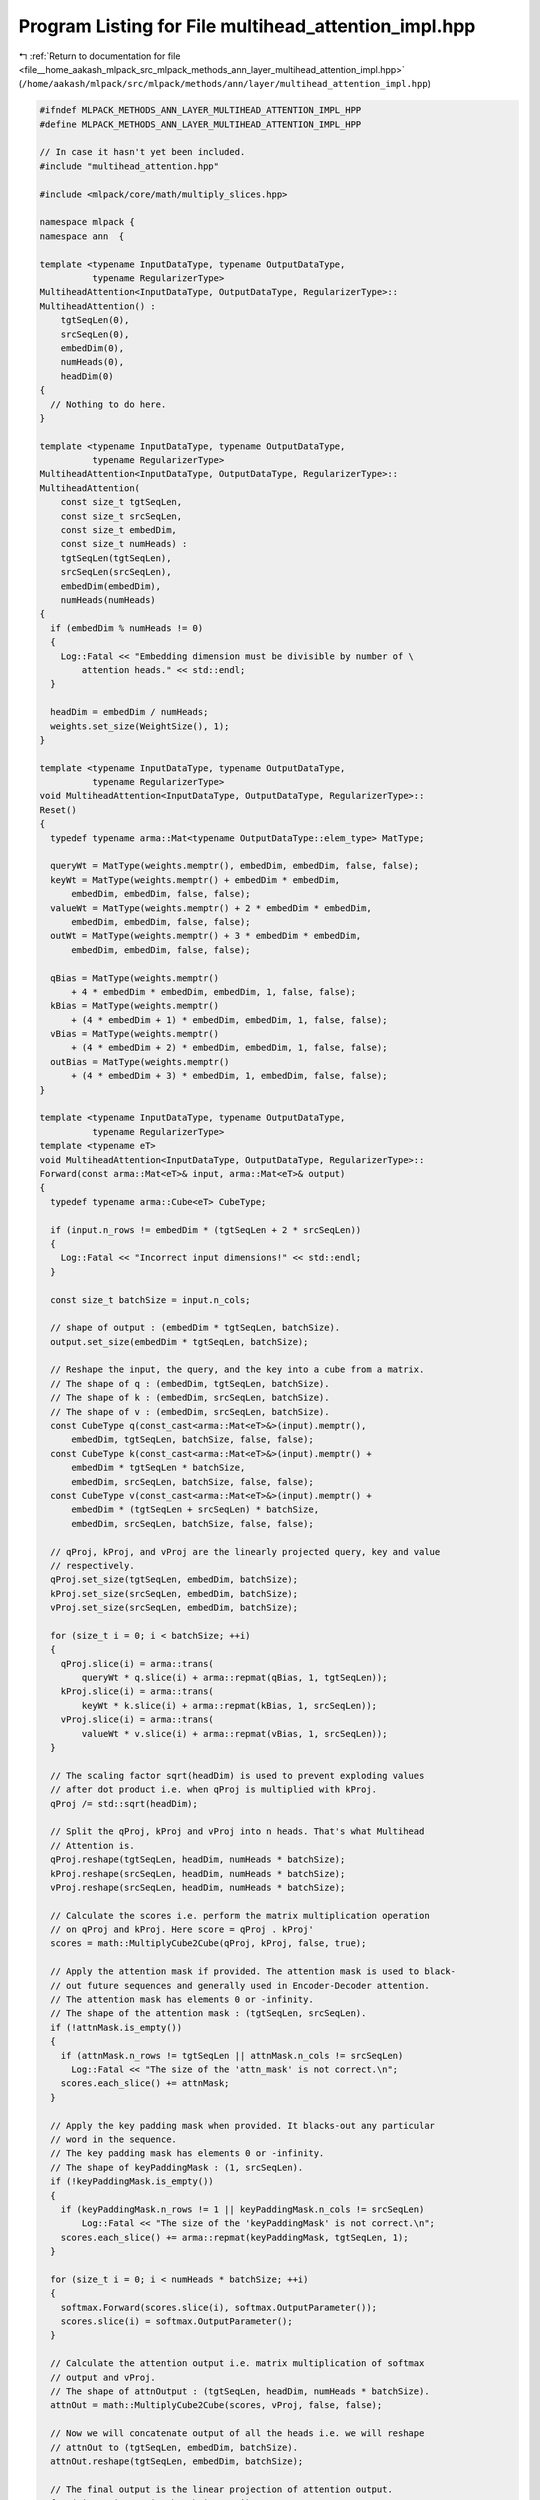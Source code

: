 
.. _program_listing_file__home_aakash_mlpack_src_mlpack_methods_ann_layer_multihead_attention_impl.hpp:

Program Listing for File multihead_attention_impl.hpp
=====================================================

|exhale_lsh| :ref:`Return to documentation for file <file__home_aakash_mlpack_src_mlpack_methods_ann_layer_multihead_attention_impl.hpp>` (``/home/aakash/mlpack/src/mlpack/methods/ann/layer/multihead_attention_impl.hpp``)

.. |exhale_lsh| unicode:: U+021B0 .. UPWARDS ARROW WITH TIP LEFTWARDS

.. code-block:: cpp

   
   #ifndef MLPACK_METHODS_ANN_LAYER_MULTIHEAD_ATTENTION_IMPL_HPP
   #define MLPACK_METHODS_ANN_LAYER_MULTIHEAD_ATTENTION_IMPL_HPP
   
   // In case it hasn't yet been included.
   #include "multihead_attention.hpp"
   
   #include <mlpack/core/math/multiply_slices.hpp>
   
   namespace mlpack {
   namespace ann  {
   
   template <typename InputDataType, typename OutputDataType,
             typename RegularizerType>
   MultiheadAttention<InputDataType, OutputDataType, RegularizerType>::
   MultiheadAttention() :
       tgtSeqLen(0),
       srcSeqLen(0),
       embedDim(0),
       numHeads(0),
       headDim(0)
   {
     // Nothing to do here.
   }
   
   template <typename InputDataType, typename OutputDataType,
             typename RegularizerType>
   MultiheadAttention<InputDataType, OutputDataType, RegularizerType>::
   MultiheadAttention(
       const size_t tgtSeqLen,
       const size_t srcSeqLen,
       const size_t embedDim,
       const size_t numHeads) :
       tgtSeqLen(tgtSeqLen),
       srcSeqLen(srcSeqLen),
       embedDim(embedDim),
       numHeads(numHeads)
   {
     if (embedDim % numHeads != 0)
     {
       Log::Fatal << "Embedding dimension must be divisible by number of \
           attention heads." << std::endl;
     }
   
     headDim = embedDim / numHeads;
     weights.set_size(WeightSize(), 1);
   }
   
   template <typename InputDataType, typename OutputDataType,
             typename RegularizerType>
   void MultiheadAttention<InputDataType, OutputDataType, RegularizerType>::
   Reset()
   {
     typedef typename arma::Mat<typename OutputDataType::elem_type> MatType;
   
     queryWt = MatType(weights.memptr(), embedDim, embedDim, false, false);
     keyWt = MatType(weights.memptr() + embedDim * embedDim,
         embedDim, embedDim, false, false);
     valueWt = MatType(weights.memptr() + 2 * embedDim * embedDim,
         embedDim, embedDim, false, false);
     outWt = MatType(weights.memptr() + 3 * embedDim * embedDim,
         embedDim, embedDim, false, false);
   
     qBias = MatType(weights.memptr()
         + 4 * embedDim * embedDim, embedDim, 1, false, false);
     kBias = MatType(weights.memptr()
         + (4 * embedDim + 1) * embedDim, embedDim, 1, false, false);
     vBias = MatType(weights.memptr()
         + (4 * embedDim + 2) * embedDim, embedDim, 1, false, false);
     outBias = MatType(weights.memptr()
         + (4 * embedDim + 3) * embedDim, 1, embedDim, false, false);
   }
   
   template <typename InputDataType, typename OutputDataType,
             typename RegularizerType>
   template <typename eT>
   void MultiheadAttention<InputDataType, OutputDataType, RegularizerType>::
   Forward(const arma::Mat<eT>& input, arma::Mat<eT>& output)
   {
     typedef typename arma::Cube<eT> CubeType;
   
     if (input.n_rows != embedDim * (tgtSeqLen + 2 * srcSeqLen))
     {
       Log::Fatal << "Incorrect input dimensions!" << std::endl;
     }
   
     const size_t batchSize = input.n_cols;
   
     // shape of output : (embedDim * tgtSeqLen, batchSize).
     output.set_size(embedDim * tgtSeqLen, batchSize);
   
     // Reshape the input, the query, and the key into a cube from a matrix.
     // The shape of q : (embedDim, tgtSeqLen, batchSize).
     // The shape of k : (embedDim, srcSeqLen, batchSize).
     // The shape of v : (embedDim, srcSeqLen, batchSize).
     const CubeType q(const_cast<arma::Mat<eT>&>(input).memptr(),
         embedDim, tgtSeqLen, batchSize, false, false);
     const CubeType k(const_cast<arma::Mat<eT>&>(input).memptr() +
         embedDim * tgtSeqLen * batchSize,
         embedDim, srcSeqLen, batchSize, false, false);
     const CubeType v(const_cast<arma::Mat<eT>&>(input).memptr() +
         embedDim * (tgtSeqLen + srcSeqLen) * batchSize,
         embedDim, srcSeqLen, batchSize, false, false);
   
     // qProj, kProj, and vProj are the linearly projected query, key and value
     // respectively.
     qProj.set_size(tgtSeqLen, embedDim, batchSize);
     kProj.set_size(srcSeqLen, embedDim, batchSize);
     vProj.set_size(srcSeqLen, embedDim, batchSize);
   
     for (size_t i = 0; i < batchSize; ++i)
     {
       qProj.slice(i) = arma::trans(
           queryWt * q.slice(i) + arma::repmat(qBias, 1, tgtSeqLen));
       kProj.slice(i) = arma::trans(
           keyWt * k.slice(i) + arma::repmat(kBias, 1, srcSeqLen));
       vProj.slice(i) = arma::trans(
           valueWt * v.slice(i) + arma::repmat(vBias, 1, srcSeqLen));
     }
   
     // The scaling factor sqrt(headDim) is used to prevent exploding values
     // after dot product i.e. when qProj is multiplied with kProj.
     qProj /= std::sqrt(headDim);
   
     // Split the qProj, kProj and vProj into n heads. That's what Multihead
     // Attention is.
     qProj.reshape(tgtSeqLen, headDim, numHeads * batchSize);
     kProj.reshape(srcSeqLen, headDim, numHeads * batchSize);
     vProj.reshape(srcSeqLen, headDim, numHeads * batchSize);
   
     // Calculate the scores i.e. perform the matrix multiplication operation
     // on qProj and kProj. Here score = qProj . kProj'
     scores = math::MultiplyCube2Cube(qProj, kProj, false, true);
   
     // Apply the attention mask if provided. The attention mask is used to black-
     // out future sequences and generally used in Encoder-Decoder attention.
     // The attention mask has elements 0 or -infinity.
     // The shape of the attention mask : (tgtSeqLen, srcSeqLen).
     if (!attnMask.is_empty())
     {
       if (attnMask.n_rows != tgtSeqLen || attnMask.n_cols != srcSeqLen)
         Log::Fatal << "The size of the 'attn_mask' is not correct.\n";
       scores.each_slice() += attnMask;
     }
   
     // Apply the key padding mask when provided. It blacks-out any particular
     // word in the sequence.
     // The key padding mask has elements 0 or -infinity.
     // The shape of keyPaddingMask : (1, srcSeqLen).
     if (!keyPaddingMask.is_empty())
     {
       if (keyPaddingMask.n_rows != 1 || keyPaddingMask.n_cols != srcSeqLen)
           Log::Fatal << "The size of the 'keyPaddingMask' is not correct.\n";
       scores.each_slice() += arma::repmat(keyPaddingMask, tgtSeqLen, 1);
     }
   
     for (size_t i = 0; i < numHeads * batchSize; ++i)
     {
       softmax.Forward(scores.slice(i), softmax.OutputParameter());
       scores.slice(i) = softmax.OutputParameter();
     }
   
     // Calculate the attention output i.e. matrix multiplication of softmax
     // output and vProj.
     // The shape of attnOutput : (tgtSeqLen, headDim, numHeads * batchSize).
     attnOut = math::MultiplyCube2Cube(scores, vProj, false, false);
   
     // Now we will concatenate output of all the heads i.e. we will reshape
     // attnOut to (tgtSeqLen, embedDim, batchSize).
     attnOut.reshape(tgtSeqLen, embedDim, batchSize);
   
     // The final output is the linear projection of attention output.
     for (size_t i = 0; i < batchSize; ++i)
     {
       output.col(i) = arma::vectorise(arma::trans(attnOut.slice(i) * outWt
           + arma::repmat(outBias, tgtSeqLen, 1)));
     }
   }
   
   template <typename InputDataType, typename OutputDataType,
             typename RegularizerType>
   template <typename eT>
   void MultiheadAttention<InputDataType, OutputDataType, RegularizerType>::
   Backward(const arma::Mat<eT>& /* input */,
            const arma::Mat<eT>& gy,
            arma::Mat<eT>& g)
   {
     typedef typename arma::Cube<eT> CubeType;
   
     if (gy.n_rows != tgtSeqLen * embedDim)
     {
       Log::Fatal << "Backpropagated error has incorrect dimensions!" << std::endl;
     }
   
     const size_t batchSize = gy.n_cols;
     g.set_size(embedDim * (tgtSeqLen + 2 * srcSeqLen), batchSize);
   
     // Reshape the propagated gradient into a cube.
     // The shape of gyTemp : (tgtSeqLen, embedDim, batchSize).
     // We need not split it into n heads now because this is the part when
     // output were concatenated from n heads.
     CubeType gyTemp(const_cast<arma::Mat<eT>&>(gy).memptr(), embedDim,
         tgtSeqLen, batchSize, true, false);
   
     // The shape of gyTemp : (embedDim, tgtSeqLen, batchSize).
     // The shape of outWt : (embedDim, embedDim).
     // The shape of the result : (tgtSeqLen, embedDim, batchSize).
     gyTemp = math::MultiplyCube2Mat(gyTemp, outWt, true, true);
   
     // Now since the shape of gyTemp is (tgtSeqLen, embedDim, batchSize). We will
     // split it into n heads.
     // The shape of gyTemp : (tgtSeqLen, headDim, numHeads * batchSize).
     gyTemp.reshape(tgtSeqLen, headDim, numHeads * batchSize);
   
     // Obtain backpropagted error of value.
     // Shape of gyTemp : (tgtSeqLen, headDim, numHeads * batchSize).
     // Shape of scores : (tgtSeqLen, srcSeqLen, numHeads * batchSize).
     // The shape of tmp : (srcSeqLen, headDim, numHeads * batchSize).
     CubeType tmp = math::MultiplyCube2Cube(scores, gyTemp, true, false);
   
     // Concatenate results of all the attention heads.
     tmp.reshape(srcSeqLen, embedDim, batchSize);
   
     for (size_t i = 0; i < batchSize; ++i)
     {
       g.submat((tgtSeqLen + srcSeqLen) * embedDim, i, g.n_rows - 1, i)
           = arma::vectorise(arma::trans(tmp.slice(i) * valueWt));
     }
   
     // The shape of gyTemp : (tgtSeqLen, headDim, numHeads * batchSize).
     // The shape of vProj : (srcSeqLen, headDim, numHeads * batchSize).
     // So the new shape of gyTemp : (tgtSeqLen, srcSeqLen, numHeads * batchSize).
     gyTemp = math::MultiplyCube2Cube(gyTemp, vProj, false, true);
   
     for (size_t i = 0; i < numHeads * batchSize; ++i)
     {
       // We will perform backpropagation of softmax over each slice of gyTemp.
       softmax.Backward(scores.slice(i), gyTemp.slice(i), gyTemp.slice(i));
     }
   
     // Obtain backpropagated error of key.
     // The shape of qProj : (tgtSeqLen, headDim, numHeads * batchSize).
     // The shape of gyTemp : (tgtSeqLen, srcSeqLen, numHeads * batchSize).
     // The new shape of tmp : (srcSeqLen, headDim, numHeads * batchSize).
     tmp = math::MultiplyCube2Cube(gyTemp, qProj, true, false);
   
     // Concatenate results of all the attention heads.
     tmp.reshape(srcSeqLen, embedDim, batchSize);
   
     for (size_t i = 0; i < batchSize; ++i)
     {
       g.submat(tgtSeqLen * embedDim, i, (tgtSeqLen + srcSeqLen) * embedDim - 1, i)
           = arma::vectorise(arma::trans(tmp.slice(i) * keyWt));
     }
   
     // Obtain backpropagated error of the query.
     // The shape of kProj : (srcSeqLen, headDim, numHeads * batchSize).
     // The shape of gyTemp : (tgtSeqLen, srcSeqLen, numHeads * batchSize).
     // The new shape of tmp : (tgtSeqLen, headDim, numHeads * batchSize).
     tmp = math::MultiplyCube2Cube(gyTemp, kProj) / std::sqrt(headDim);
   
     // Concatenate results of all the attention heads.
     tmp.reshape(tgtSeqLen, embedDim, batchSize);
   
     for (size_t i = 0; i < batchSize; ++i)
     {
       g.submat(0, i, tgtSeqLen * embedDim - 1, i)
           = arma::vectorise(arma::trans(tmp.slice(i) * queryWt));
     }
   }
   
   template <typename InputDataType, typename OutputDataType,
             typename RegularizerType>
   template <typename eT>
   void MultiheadAttention<InputDataType, OutputDataType, RegularizerType>::
   Gradient(const arma::Mat<eT>& input,
            const arma::Mat<eT>& error,
            arma::Mat<eT>& gradient)
   {
     typedef typename arma::Cube<eT> CubeType;
     typedef typename arma::Mat<eT> MatType;
   
     if (input.n_rows != embedDim * (tgtSeqLen + 2 * srcSeqLen))
     {
       Log::Fatal << "Incorrect input dimensions!" << std::endl;
     }
   
     if (error.n_rows != tgtSeqLen * embedDim)
     {
       Log::Fatal << "Backpropagated error has incorrect dimensions." << std::endl;
     }
   
     const size_t batchSize = input.n_cols;
     const size_t wtSize = embedDim * embedDim;
   
     // The shape of gradient : (4 * embedDim * embedDim + 4 * embedDim, 1).
     gradient.set_size(arma::size(weights));
   
     const CubeType q(const_cast<MatType&>(input).memptr(),
         embedDim, tgtSeqLen, batchSize, false, false);
     const CubeType k(const_cast<MatType&>(input).memptr() + q.n_elem,
         embedDim, srcSeqLen, batchSize, false, false);
     const CubeType v(const_cast<MatType&>(input).memptr() + q.n_elem + k.n_elem,
         embedDim, srcSeqLen, batchSize, false, false);
   
     // Reshape the propagated error into a cube.
     // The shape of errorTemp : (embedDim, tgtSeqLen, batchSize).
     CubeType errorTemp(const_cast<arma::Mat<eT>&>(error).memptr(), embedDim,
         tgtSeqLen, batchSize, true, false);
   
     // Gradient wrt. outBias, i.e. dL/d(outBias).
     gradient.rows(4 * wtSize + 3 * embedDim, 4 * wtSize + 4 * embedDim - 1)
         = arma::vectorise(arma::sum(arma::sum(errorTemp, 2), 1));
   
     // The shape of attnOut : (tgtSeqLen, embedDim, batchSize).
     // The shape of errorTemp : (embedDim, tgtSeqLen, batchSize).
     // The shape of gyTemp : (embedDim, embedDim, batchSize).
     CubeType gyTemp = math::MultiplyCube2Cube(attnOut, errorTemp, true, true);
   
     // Gradient wrt. outWt, i.e. dL/d(outWt). We will take sum of gyTemp along
     // the slices and vectorise the output.
     gradient.rows(3 * wtSize, 4 * wtSize - 1)
         = arma::vectorise(arma::sum(gyTemp, 2));
   
     // Partial derivative wrt. attnOut.
     // The shape of outWt : (embedDim, embedDim).
     // The shape of errorTemp : (embedDim, tgtSeqLen, batchSize).
     // The shape of gyTemp : (tgtSeqLen, embedDim, batchSize).
     gyTemp = math::MultiplyCube2Mat(errorTemp, outWt, true, true);
   
     // Now we will split it into n heads i.e. reshape it into a cube of shape
     // (tgtSeqLen, headDim, numHeads * batchSize).
     gyTemp.reshape(tgtSeqLen, headDim, numHeads * batchSize);
   
     // Shape of gyTemp : (tgtSeqLen, headDim, numHeads * batchSize).
     // Shape of scores : (tgtSeqLen, srcSeqLen, numHeads * batchSize).
     // The new shape of errorTemp : (srcSeqLen, headDim, numHeads * batchSize).
     errorTemp = math::MultiplyCube2Cube(scores, gyTemp, true, false);
   
     // Now we will concatenate the propagated errors from all heads i.e. we
     // will reshape errorTemp to (srcSeqLen, embedDim, batchSize).
     errorTemp.reshape(srcSeqLen, embedDim, batchSize);
   
     // Gradient wrt. vBias, i.e. dL/d(vBias). We will take summation of errorTemp
     // over all the batches and over all the sequences.
     gradient.rows(4 * wtSize + 2 * embedDim, 4 * wtSize + 3 * embedDim - 1)
         = arma::vectorise(arma::sum(arma::sum(errorTemp, 2), 0));
   
     // Shape of v : (srcSeqLen, embedDim, batchSize).
     // Shape of errorTemp : (srcSeqLen, embedDim, bathSize).
     // The new shape of errorTemp : (embedDim, embedDim, batchSize).
     errorTemp = math::MultiplyCube2Cube(errorTemp, v, true, true);
   
     // Gradient wrt. valueWt, i.e. dL/d(valueWt). We will take summation over all
     // batches of errorTemp.
     gradient.rows(2 * wtSize, 3 * wtSize - 1)
         = arma::vectorise(arma::sum(errorTemp, 2));
   
     // Now, the shape of gyTemp : (tgtSeqLen, headDim, numHeads * batchSize).
     // The shape of vProj : (srcSeqLen, headDim, numHeads * batchSize).
     // The new shape of errorTemp : (tgtSeqLen, srcSeqLen, numHeads * batchSize).
     errorTemp = math::MultiplyCube2Cube(gyTemp, vProj, false, true);
   
     for (size_t i = 0; i < numHeads * batchSize; ++i)
     {
       // The shape of scores : (tgtSeqLen, srcSeqLen, numHeads * batchSize).
       // The shape of errorTemp : (tgtSeqLen, srcSeqLen, numHeads * batchSize).
       // The new shape of errorTemp remain same.
       softmax.Backward(scores.slice(i), errorTemp.slice(i), errorTemp.slice(i));
     }
   
     // The shape of qProj : (tgtSeqLen, headDim, numHeads * batchSize).
     // The shape of errorTemp : (tgtSeqLen, srcSeqLen, numHeads * batchSize).
     // The shape of gyTemp : (srcSeqLen, headDim, numHeads * batchSize).
     gyTemp = math::MultiplyCube2Cube(errorTemp, qProj, true, false);
   
     // We will now conctenate the propagated errors from all heads.
     // The new shape of gyTemp : (srcSeqLen, embedDim, batchSize).
     gyTemp.reshape(srcSeqLen, embedDim, batchSize);
   
     // Gradient wrt. kBias, i.e. dL/d(kBias). We will take summation over all the
     // batches of gyTemp and then over all the sequences.
     gradient.rows(4 * wtSize + embedDim, 4 * wtSize + 2 * embedDim - 1)
         = arma::vectorise(arma::sum(arma::sum(gyTemp, 2), 0));
   
     // The shape of k : (embedDim, srcSeqLen, batchSize).
     // The shape of gyTemp : (srcSeqLen, embedDim, batchSize).
     // The shape of dkeyWt : (embedDim, embedDim, batchSize).
     gyTemp = math::MultiplyCube2Cube(gyTemp, k, true, true);
   
     // Gradient wrt. keyWt, i.e. dL/d(keyWt). We will take summation over all the
     // batches of dkeyWt.
     gradient.rows(wtSize, 2 * wtSize - 1) = arma::vectorise(arma::sum(gyTemp, 2));
   
     // The shape of kProj : (srcSeqLen, headDim, numHeads * batchSize).
     // The shape of errorTemp : (tgtSeqLen, srcSeqLen, numHeads * batchSize).
     // The shape of gyTemp : (tgtSeqLen, headDim, numHeads * batchSize).
     gyTemp = math::MultiplyCube2Cube(errorTemp, kProj, false, false);
   
     // Now, we will concatenate propagated error of all heads.
     gyTemp.reshape(tgtSeqLen, embedDim, batchSize);
     gyTemp /= std::sqrt(headDim);
   
     // Gradient wrt. qBias, i.e. dL/d(qBias). We will take summation over all the
     // batches of gyTemp and over all the sequences.
     gradient.rows(4 * wtSize, 4 * wtSize + embedDim - 1)
         = arma::vectorise(arma::sum(arma::sum(gyTemp, 2), 0));
   
     // The shape of gyTemp : (tgtSeqLen, embedDim, batchSize).
     // The shape of q : (embedDim, tgtSeqLen, batchSize).
     // The shape of gyTemp : (embedDim, embedDim, batchSize).
     gyTemp = math::MultiplyCube2Cube(gyTemp, q, true, true);
   
     // Gradient wrt. queryWt, i.e. dL/d(queryBias). We will take summation over
     // all the batches of gyTemp.
     gradient.rows(0, wtSize - 1) = arma::vectorise(arma::sum(gyTemp, 2));
   
     // Regularize according to the given regularization rule.
     regularizer.Evaluate(weights, gradient);
   }
   
   template <typename InputDataType, typename OutputDataType,
             typename RegularizerType>
   template <typename Archive>
   void MultiheadAttention<InputDataType, OutputDataType, RegularizerType>::
   serialize(Archive& ar, const uint32_t /* version */)
   {
     ar(CEREAL_NVP(tgtSeqLen));
     ar(CEREAL_NVP(srcSeqLen));
     ar(CEREAL_NVP(embedDim));
     ar(CEREAL_NVP(numHeads));
     ar(CEREAL_NVP(headDim));
   
     // This is inefficient, but we have to allocate this memory so that
     // WeightSetVisitor gets the right size.
     if (cereal::is_loading<Archive>())
       weights.set_size(4 * embedDim * (embedDim + 1), 1);
   }
   
   } // namespace ann
   } // namespace mlpack
   
   #endif
